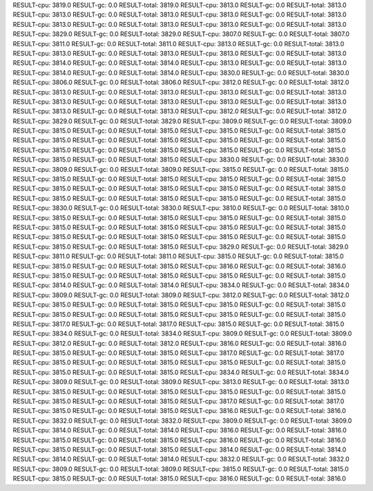 RESULT-cpu: 3819.0
RESULT-gc: 0.0
RESULT-total: 3819.0
RESULT-cpu: 3813.0
RESULT-gc: 0.0
RESULT-total: 3813.0
RESULT-cpu: 3813.0
RESULT-gc: 0.0
RESULT-total: 3813.0
RESULT-cpu: 3813.0
RESULT-gc: 0.0
RESULT-total: 3813.0
RESULT-cpu: 3813.0
RESULT-gc: 0.0
RESULT-total: 3813.0
RESULT-cpu: 3813.0
RESULT-gc: 0.0
RESULT-total: 3813.0
RESULT-cpu: 3829.0
RESULT-gc: 0.0
RESULT-total: 3829.0
RESULT-cpu: 3807.0
RESULT-gc: 0.0
RESULT-total: 3807.0
RESULT-cpu: 3811.0
RESULT-gc: 0.0
RESULT-total: 3811.0
RESULT-cpu: 3813.0
RESULT-gc: 0.0
RESULT-total: 3813.0
RESULT-cpu: 3813.0
RESULT-gc: 0.0
RESULT-total: 3813.0
RESULT-cpu: 3813.0
RESULT-gc: 0.0
RESULT-total: 3813.0
RESULT-cpu: 3814.0
RESULT-gc: 0.0
RESULT-total: 3814.0
RESULT-cpu: 3813.0
RESULT-gc: 0.0
RESULT-total: 3813.0
RESULT-cpu: 3814.0
RESULT-gc: 0.0
RESULT-total: 3814.0
RESULT-cpu: 3830.0
RESULT-gc: 0.0
RESULT-total: 3830.0
RESULT-cpu: 3806.0
RESULT-gc: 0.0
RESULT-total: 3806.0
RESULT-cpu: 3812.0
RESULT-gc: 0.0
RESULT-total: 3812.0
RESULT-cpu: 3813.0
RESULT-gc: 0.0
RESULT-total: 3813.0
RESULT-cpu: 3813.0
RESULT-gc: 0.0
RESULT-total: 3813.0
RESULT-cpu: 3813.0
RESULT-gc: 0.0
RESULT-total: 3813.0
RESULT-cpu: 3813.0
RESULT-gc: 0.0
RESULT-total: 3813.0
RESULT-cpu: 3813.0
RESULT-gc: 0.0
RESULT-total: 3813.0
RESULT-cpu: 3812.0
RESULT-gc: 0.0
RESULT-total: 3812.0
RESULT-cpu: 3829.0
RESULT-gc: 0.0
RESULT-total: 3829.0
RESULT-cpu: 3809.0
RESULT-gc: 0.0
RESULT-total: 3809.0
RESULT-cpu: 3815.0
RESULT-gc: 0.0
RESULT-total: 3815.0
RESULT-cpu: 3815.0
RESULT-gc: 0.0
RESULT-total: 3815.0
RESULT-cpu: 3815.0
RESULT-gc: 0.0
RESULT-total: 3815.0
RESULT-cpu: 3815.0
RESULT-gc: 0.0
RESULT-total: 3815.0
RESULT-cpu: 3815.0
RESULT-gc: 0.0
RESULT-total: 3815.0
RESULT-cpu: 3815.0
RESULT-gc: 0.0
RESULT-total: 3815.0
RESULT-cpu: 3815.0
RESULT-gc: 0.0
RESULT-total: 3815.0
RESULT-cpu: 3830.0
RESULT-gc: 0.0
RESULT-total: 3830.0
RESULT-cpu: 3809.0
RESULT-gc: 0.0
RESULT-total: 3809.0
RESULT-cpu: 3815.0
RESULT-gc: 0.0
RESULT-total: 3815.0
RESULT-cpu: 3815.0
RESULT-gc: 0.0
RESULT-total: 3815.0
RESULT-cpu: 3815.0
RESULT-gc: 0.0
RESULT-total: 3815.0
RESULT-cpu: 3815.0
RESULT-gc: 0.0
RESULT-total: 3815.0
RESULT-cpu: 3815.0
RESULT-gc: 0.0
RESULT-total: 3815.0
RESULT-cpu: 3815.0
RESULT-gc: 0.0
RESULT-total: 3815.0
RESULT-cpu: 3815.0
RESULT-gc: 0.0
RESULT-total: 3815.0
RESULT-cpu: 3830.0
RESULT-gc: 0.0
RESULT-total: 3830.0
RESULT-cpu: 3810.0
RESULT-gc: 0.0
RESULT-total: 3810.0
RESULT-cpu: 3815.0
RESULT-gc: 0.0
RESULT-total: 3815.0
RESULT-cpu: 3815.0
RESULT-gc: 0.0
RESULT-total: 3815.0
RESULT-cpu: 3815.0
RESULT-gc: 0.0
RESULT-total: 3815.0
RESULT-cpu: 3815.0
RESULT-gc: 0.0
RESULT-total: 3815.0
RESULT-cpu: 3815.0
RESULT-gc: 0.0
RESULT-total: 3815.0
RESULT-cpu: 3815.0
RESULT-gc: 0.0
RESULT-total: 3815.0
RESULT-cpu: 3815.0
RESULT-gc: 0.0
RESULT-total: 3815.0
RESULT-cpu: 3829.0
RESULT-gc: 0.0
RESULT-total: 3829.0
RESULT-cpu: 3811.0
RESULT-gc: 0.0
RESULT-total: 3811.0
RESULT-cpu: 3815.0
RESULT-gc: 0.0
RESULT-total: 3815.0
RESULT-cpu: 3815.0
RESULT-gc: 0.0
RESULT-total: 3815.0
RESULT-cpu: 3816.0
RESULT-gc: 0.0
RESULT-total: 3816.0
RESULT-cpu: 3815.0
RESULT-gc: 0.0
RESULT-total: 3815.0
RESULT-cpu: 3815.0
RESULT-gc: 0.0
RESULT-total: 3815.0
RESULT-cpu: 3814.0
RESULT-gc: 0.0
RESULT-total: 3814.0
RESULT-cpu: 3834.0
RESULT-gc: 0.0
RESULT-total: 3834.0
RESULT-cpu: 3809.0
RESULT-gc: 0.0
RESULT-total: 3809.0
RESULT-cpu: 3812.0
RESULT-gc: 0.0
RESULT-total: 3812.0
RESULT-cpu: 3815.0
RESULT-gc: 0.0
RESULT-total: 3815.0
RESULT-cpu: 3815.0
RESULT-gc: 0.0
RESULT-total: 3815.0
RESULT-cpu: 3815.0
RESULT-gc: 0.0
RESULT-total: 3815.0
RESULT-cpu: 3815.0
RESULT-gc: 0.0
RESULT-total: 3815.0
RESULT-cpu: 3817.0
RESULT-gc: 0.0
RESULT-total: 3817.0
RESULT-cpu: 3815.0
RESULT-gc: 0.0
RESULT-total: 3815.0
RESULT-cpu: 3834.0
RESULT-gc: 0.0
RESULT-total: 3834.0
RESULT-cpu: 3809.0
RESULT-gc: 0.0
RESULT-total: 3809.0
RESULT-cpu: 3812.0
RESULT-gc: 0.0
RESULT-total: 3812.0
RESULT-cpu: 3816.0
RESULT-gc: 0.0
RESULT-total: 3816.0
RESULT-cpu: 3815.0
RESULT-gc: 0.0
RESULT-total: 3815.0
RESULT-cpu: 3817.0
RESULT-gc: 0.0
RESULT-total: 3817.0
RESULT-cpu: 3815.0
RESULT-gc: 0.0
RESULT-total: 3815.0
RESULT-cpu: 3815.0
RESULT-gc: 0.0
RESULT-total: 3815.0
RESULT-cpu: 3815.0
RESULT-gc: 0.0
RESULT-total: 3815.0
RESULT-cpu: 3834.0
RESULT-gc: 0.0
RESULT-total: 3834.0
RESULT-cpu: 3809.0
RESULT-gc: 0.0
RESULT-total: 3809.0
RESULT-cpu: 3813.0
RESULT-gc: 0.0
RESULT-total: 3813.0
RESULT-cpu: 3815.0
RESULT-gc: 0.0
RESULT-total: 3815.0
RESULT-cpu: 3815.0
RESULT-gc: 0.0
RESULT-total: 3815.0
RESULT-cpu: 3815.0
RESULT-gc: 0.0
RESULT-total: 3815.0
RESULT-cpu: 3817.0
RESULT-gc: 0.0
RESULT-total: 3817.0
RESULT-cpu: 3815.0
RESULT-gc: 0.0
RESULT-total: 3815.0
RESULT-cpu: 3816.0
RESULT-gc: 0.0
RESULT-total: 3816.0
RESULT-cpu: 3832.0
RESULT-gc: 0.0
RESULT-total: 3832.0
RESULT-cpu: 3809.0
RESULT-gc: 0.0
RESULT-total: 3809.0
RESULT-cpu: 3814.0
RESULT-gc: 0.0
RESULT-total: 3814.0
RESULT-cpu: 3816.0
RESULT-gc: 0.0
RESULT-total: 3816.0
RESULT-cpu: 3815.0
RESULT-gc: 0.0
RESULT-total: 3815.0
RESULT-cpu: 3816.0
RESULT-gc: 0.0
RESULT-total: 3816.0
RESULT-cpu: 3815.0
RESULT-gc: 0.0
RESULT-total: 3815.0
RESULT-cpu: 3814.0
RESULT-gc: 0.0
RESULT-total: 3814.0
RESULT-cpu: 3814.0
RESULT-gc: 0.0
RESULT-total: 3814.0
RESULT-cpu: 3832.0
RESULT-gc: 0.0
RESULT-total: 3832.0
RESULT-cpu: 3809.0
RESULT-gc: 0.0
RESULT-total: 3809.0
RESULT-cpu: 3815.0
RESULT-gc: 0.0
RESULT-total: 3815.0
RESULT-cpu: 3815.0
RESULT-gc: 0.0
RESULT-total: 3815.0
RESULT-cpu: 3816.0
RESULT-gc: 0.0
RESULT-total: 3816.0
